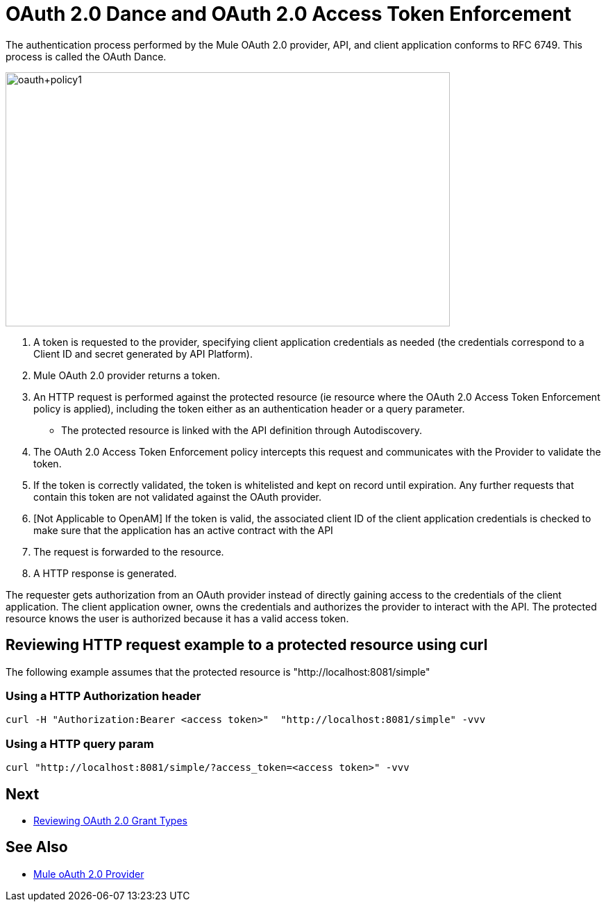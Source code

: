 = OAuth 2.0 Dance and OAuth 2.0 Access Token Enforcement

The authentication process performed by the Mule OAuth 2.0 provider, API, and client application conforms to RFC 6749. This process is called the OAuth Dance.

image::oauth+policy1.png[oauth+policy1,height=366,width=640]

. A token is requested to the provider, specifying client application credentials as needed (the credentials correspond to a Client ID and secret generated by API Platform).
. Mule OAuth 2.0 provider returns a token.
. An HTTP request is performed against the protected resource (ie resource where the OAuth 2.0 Access Token Enforcement policy is applied), including the token either as an authentication header or a query parameter.
- The protected resource is linked with the API definition through Autodiscovery.
. The OAuth 2.0 Access Token Enforcement policy intercepts this request and communicates with the Provider to validate the token.
. If the token is correctly validated, the token is whitelisted and kept on record until expiration. Any further requests that contain this token are not validated against the OAuth provider.
. [Not Applicable to OpenAM] If the token is valid, the associated client ID of the client application credentials is checked to make sure that the application has an active contract with the API
. The request is forwarded to the resource.
. A HTTP response is generated.

The requester gets authorization from an OAuth provider instead of directly gaining access to the credentials of the client application. The client application owner, owns the credentials and authorizes the provider to interact with the API. The protected resource knows the user is authorized because it has a valid access token.

== Reviewing HTTP request example to a protected resource using curl

The following example assumes that the protected resource is "http://localhost:8081/simple"

=== Using a HTTP Authorization header
[source, xml]
curl -H "Authorization:Bearer <access token>"  "http://localhost:8081/simple" -vvv

=== Using a HTTP query param
[source, xml]
curl "http://localhost:8081/simple/?access_token=<access token>" -vvv

== Next
* link:/api-manager/v/2.x/oauth-grant-types-about[Reviewing OAuth 2.0 Grant Types]

== See Also
* link:/api-manager/v/2.x/mule-oauth-provider-landing-page[Mule oAuth 2.0 Provider]

